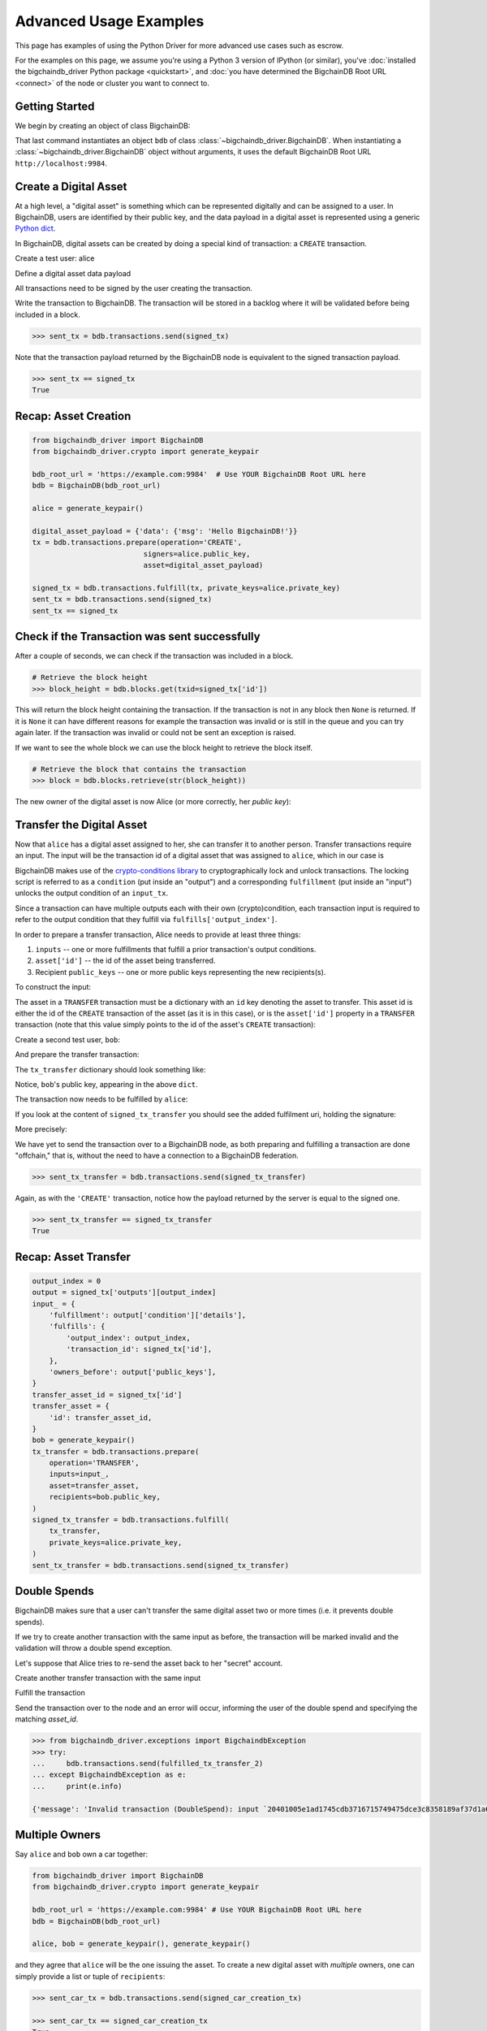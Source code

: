 .. _advanced-usage:

=======================
Advanced Usage Examples
=======================

This page has examples of using the Python Driver for more advanced use
cases such as escrow.

.. todo:: This is work in progress. More examples will gradually appear as issues like

    * https://github.com/bigchaindb/bigchaindb-driver/issues/110

    are taken care of.

For the examples on this page,
we assume you're using a Python 3 version of IPython (or similar),
you've :doc:`installed the bigchaindb_driver Python package <quickstart>`,
and :doc:`you have determined the BigchainDB Root URL <connect>`
of the node or cluster you want to connect to.


Getting Started
---------------

We begin by creating an object of class BigchainDB:

.. ipython::

    In [0]: from bigchaindb_driver import BigchainDB

    In [0]: bdb_root_url = 'https://example.com:9984'  # Use YOUR BigchainDB Root URL here

    In [0]: bdb = BigchainDB(bdb_root_url)

That last command instantiates an object ``bdb`` of class
:class:`~bigchaindb_driver.BigchainDB`. When instantiating a
:class:`~bigchaindb_driver.BigchainDB` object without arguments, it
uses the default BigchainDB Root URL ``http://localhost:9984``.


Create a Digital Asset
----------------------

At a high level, a "digital asset" is something which can be represented
digitally and can be assigned to a user. In BigchainDB, users are identified by
their public key, and the data payload in a digital asset is represented using
a generic `Python dict <https://docs.python.org/3.4/tutorial/datastructures.html#dictionaries>`_.

In BigchainDB, digital assets can be created by doing a special kind of
transaction: a ``CREATE`` transaction.

.. ipython::

    In [0]: from bigchaindb_driver.crypto import generate_keypair

Create a test user: alice

.. ipython::

    In [0]: alice = generate_keypair()

Define a digital asset data payload

.. ipython::

    In [0]: digital_asset_payload = {'data': {'msg': 'Hello BigchainDB!'}}

    In [0]: tx = bdb.transactions.prepare(operation='CREATE',
       ...:                               signers=alice.public_key,
       ...:                               asset=digital_asset_payload)

All transactions need to be signed by the user creating the transaction.

.. ipython::

    In [0]: signed_tx = bdb.transactions.fulfill(tx, private_keys=alice.private_key)

    In [0]: signed_tx

Write the transaction to BigchainDB. The transaction will be stored in a
backlog where it will be validated before being included in a block.

.. code-block:: python

    >>> sent_tx = bdb.transactions.send(signed_tx)

Note that the transaction payload returned by the BigchainDB node is equivalent
to the signed transaction payload.

.. code-block:: python

    >>> sent_tx == signed_tx
    True

Recap: Asset Creation
---------------------

.. code-block:: python

    from bigchaindb_driver import BigchainDB
    from bigchaindb_driver.crypto import generate_keypair

    bdb_root_url = 'https://example.com:9984'  # Use YOUR BigchainDB Root URL here
    bdb = BigchainDB(bdb_root_url)

    alice = generate_keypair()

    digital_asset_payload = {'data': {'msg': 'Hello BigchainDB!'}}
    tx = bdb.transactions.prepare(operation='CREATE',
                              signers=alice.public_key,
                              asset=digital_asset_payload)

    signed_tx = bdb.transactions.fulfill(tx, private_keys=alice.private_key)
    sent_tx = bdb.transactions.send(signed_tx)
    sent_tx == signed_tx

Check if the Transaction was sent successfully
-----------------------------------------------

After a couple of seconds, we can check if the transaction was included in a
block.

.. code-block:: python

    # Retrieve the block height
    >>> block_height = bdb.blocks.get(txid=signed_tx['id'])

This will return the block height containing the transaction. If the transaction is not in any block then ``None`` is
returned. If it is ``None`` it can have different reasons for example the transaction was invalid or is still in the
queue and you can try again later. If the transaction was invalid or could not be sent an exception is raised.

If we want to see the whole block we can use the block height to retrieve the block itself.

.. code-block:: python

    # Retrieve the block that contains the transaction
    >>> block = bdb.blocks.retrieve(str(block_height))

The new owner of the digital asset is now Alice (or more correctly, her *public
key*):

.. ipython::

    In [0]: alice.public_key


Transfer the Digital Asset
--------------------------

Now that ``alice`` has a digital asset assigned to her, she can transfer it to
another person. Transfer transactions require an input. The input will be the
transaction id of a digital asset that was assigned to ``alice``, which in our
case is

.. ipython::

    In [0]: signed_tx['id']

BigchainDB makes use of the `crypto-conditions library <https://github.com/bigchaindb/cryptoconditions>`_
to cryptographically lock and unlock transactions. The locking script is
referred to as a ``condition`` (put inside an "output") and a corresponding
``fulfillment`` (put inside an "input") unlocks the output condition of an
``input_tx``.

Since a transaction can have multiple outputs each with their own
(crypto)condition, each transaction input is required to refer to the output
condition that they fulfill via ``fulfills['output_index']``.

.. image:: _static/tx_single_condition_single_fulfillment_v1.png
    :scale: 70%
    :align: center

In order to prepare a transfer transaction, Alice needs to provide at least
three things:

1. ``inputs`` -- one or more fulfillments that fulfill a prior transaction's
   output conditions.
2. ``asset['id']`` -- the id of the asset being transferred.
3. Recipient ``public_keys`` -- one or more public keys representing the new
   recipients(s).

To construct the input:

.. ipython::

    In [0]: output_index = 0

    In [0]: output = signed_tx['outputs'][output_index]

    In [0]: input_ = {
       ...:     'fulfillment': output['condition']['details'],
       ...:     'fulfills': {
       ...:         'output_index': output_index,
       ...:         'transaction_id': signed_tx['id'],
       ...:     },
       ...:     'owners_before': output['public_keys'],
       ...: }

The asset in a ``TRANSFER`` transaction must be a dictionary with an ``id`` key
denoting the asset to transfer. This asset id is either the id of the
``CREATE`` transaction of the asset (as it is in this case), or is the
``asset['id']`` property in a ``TRANSFER`` transaction (note that this value
simply points to the id of the asset's ``CREATE`` transaction):

.. ipython::

    In [0]: transfer_asset_id = signed_tx['id']

    In [0]: transfer_asset = {
       ...:     'id': transfer_asset_id,
       ...: }

Create a second test user, ``bob``:

.. ipython::

    In [0]: bob = generate_keypair()

    In [0]: bob.public_key

And prepare the transfer transaction:

.. ipython::

    In [0]: tx_transfer = bdb.transactions.prepare(
       ...:     operation='TRANSFER',
       ...:     inputs=input_,
       ...:     asset=transfer_asset,
       ...:     recipients=bob.public_key,
       ...: )

The ``tx_transfer`` dictionary should look something like:

.. ipython::

    In [0]: tx_transfer

Notice, ``bob``'s public key, appearing in the above ``dict``.

.. ipython::

    In [0]: tx_transfer['outputs'][0]['public_keys'][0]

    In [0]: bob.public_key

The transaction now needs to be fulfilled by ``alice``:

.. ipython::

    In [0]: signed_tx_transfer = bdb.transactions.fulfill(
       ...:     tx_transfer,
       ...:     private_keys=alice.private_key,
       ...: )

If you look at the content of ``signed_tx_transfer`` you should see the added
fulfilment uri, holding the signature:

.. ipython::

    In [0]: signed_tx_transfer

More precisely:

.. ipython::

    In [0]: signed_tx_transfer['inputs'][0]['fulfillment']

We have yet to send the transaction over to a BigchainDB node, as both
preparing and fulfilling a transaction are done "offchain," that is, without
the need to have a connection to a BigchainDB federation.

.. code-block:: python

    >>> sent_tx_transfer = bdb.transactions.send(signed_tx_transfer)

Again, as with the ``'CREATE'`` transaction, notice how the payload returned
by the server is equal to the signed one.

.. code-block:: python

    >>> sent_tx_transfer == signed_tx_transfer
    True

Recap: Asset Transfer
--------------------------------

.. code-block:: python

    output_index = 0
    output = signed_tx['outputs'][output_index]
    input_ = {
        'fulfillment': output['condition']['details'],
        'fulfills': {
            'output_index': output_index,
            'transaction_id': signed_tx['id'],
        },
        'owners_before': output['public_keys'],
    }
    transfer_asset_id = signed_tx['id']
    transfer_asset = {
        'id': transfer_asset_id,
    }
    bob = generate_keypair()
    tx_transfer = bdb.transactions.prepare(
        operation='TRANSFER',
        inputs=input_,
        asset=transfer_asset,
        recipients=bob.public_key,
    )
    signed_tx_transfer = bdb.transactions.fulfill(
        tx_transfer,
        private_keys=alice.private_key,
    )
    sent_tx_transfer = bdb.transactions.send(signed_tx_transfer)

Double Spends
-------------

BigchainDB makes sure that a user can't transfer the same digital asset two or
more times (i.e. it prevents double spends).

If we try to create another transaction with the same input as before, the
transaction will be marked invalid and the validation will throw a double spend
exception.

Let's suppose that Alice tries to re-send the asset back to her "secret"
account.

.. ipython::

    In [0]: alice_secret_stash = generate_keypair()

Create another transfer transaction with the same input

.. ipython::

    In [0]: tx_transfer_2 = bdb.transactions.prepare(
       ...:     operation='TRANSFER',
       ...:     inputs=input_,
       ...:     asset=transfer_asset,
       ...:     recipients=alice_secret_stash.public_key,
       ...: )

Fulfill the transaction

.. ipython::

    In [0]: fulfilled_tx_transfer_2 = bdb.transactions.fulfill(
       ...:     tx_transfer_2,
       ...:     private_keys=alice.private_key,
       ...: )

Send the transaction over to the node and an error will occur, informing the user of the double spend and
specifying the matching `asset_id`.

.. code-block:: python

    >>> from bigchaindb_driver.exceptions import BigchaindbException
    >>> try:
    ...     bdb.transactions.send(fulfilled_tx_transfer_2)
    ... except BigchaindbException as e:
    ...     print(e.info)

    {'message': 'Invalid transaction (DoubleSpend): input `20401005e1ad1745cdb3716715749475dce3c8358189af37d1a6676a52733e16` was already spent', 'status': 400}

.. _car-multiple-owners:

Multiple Owners
---------------

Say ``alice`` and ``bob`` own a car together:

.. code-block:: python

    from bigchaindb_driver import BigchainDB
    from bigchaindb_driver.crypto import generate_keypair

    bdb_root_url = 'https://example.com:9984' # Use YOUR BigchainDB Root URL here
    bdb = BigchainDB(bdb_root_url)

    alice, bob = generate_keypair(), generate_keypair()

.. ipython::

    In [0]: car_asset = {
       ...:     'data': {
       ...:         'car': {
       ...:             'vin': '5YJRE11B781000196'
       ...:         }
       ...:     }
       ...: }

and they agree that ``alice`` will be the one issuing the asset. To create a
new digital asset with `multiple` owners, one can simply provide a
list or tuple of ``recipients``:

.. ipython::

    In [0]: car_creation_tx = bdb.transactions.prepare(
       ...:     operation='CREATE',
       ...:     signers=alice.public_key,
       ...:     recipients=(alice.public_key, bob.public_key),
       ...:     asset=car_asset,
       ...: )

    In [0]: signed_car_creation_tx = bdb.transactions.fulfill(
       ...:     car_creation_tx,
       ...:     private_keys=alice.private_key,
       ...: )

.. code-block:: python

    >>> sent_car_tx = bdb.transactions.send(signed_car_creation_tx)

    >>> sent_car_tx == signed_car_creation_tx
    True

Let's see how the example looks like when ``alice`` and ``bob`` are the issuers:

.. code-block:: python

    from bigchaindb_driver import BigchainDB
    from bigchaindb_driver.crypto import generate_keypair

    bdb_root_url = 'https://example.com:9984'
    bdb = BigchainDB(bdb_root_url)

    alice, bob = generate_keypair(), generate_keypair()

    car_asset = {
        'data': {
            'car': {
                'vin': '5YJRE11B781000196'
            }
        }
    }
    car_creation_tx = bdb.transactions.prepare(
        operation='CREATE',
        signers=(alice.public_key, bob.public_key),
        recipients=(alice.public_key, bob.public_key),
        asset=car_asset,
    )
    signed_car_creation_tx = bdb.transactions.fulfill(
        car_creation_tx,
        private_keys=[alice.private_key, bob.private_key],
    )
    sent_car_tx = bdb.transactions.send(signed_car_creation_tx)


One day, ``alice`` and ``bob``, having figured out how to teleport themselves,
and realizing they no longer need their car, wish to transfer the ownership of
their car over to ``carol``:

.. ipython::

    In [0]: carol = generate_keypair()

In order to prepare the transfer transaction, ``alice`` and ``bob`` need the
input:

.. ipython::

    In [0]: output_index = 0

    In [0]: output = signed_car_creation_tx['outputs'][output_index]

    In [0]: input_ = {
       ...:     'fulfillment': output['condition']['details'],
       ...:     'fulfills': {
       ...:         'output_index': output_index,
       ...:         'transaction_id': signed_car_creation_tx['id'],
       ...:     },
       ...:     'owners_before': output['public_keys'],
       ...: }

Let's take a moment to contemplate what this ``input_`` is:

.. ipython::

    In [0]: input_

and the asset (because it's a ``CREATE`` transaction):

.. ipython::

    In [0]: transfer_asset = {
       ...:     'id': signed_car_creation_tx['id'],
       ...: }

then ``alice`` can prepare the transfer:

.. ipython::

    In [0]: car_transfer_tx = bdb.transactions.prepare(
       ...:     operation='TRANSFER',
       ...:     recipients=carol.public_key,
       ...:     asset=transfer_asset,
       ...:     inputs=input_,
       ...: )

The asset can be transfered as soon as each of the original transaction's
``signers`` fulfills the transaction, that is ``alice`` and ``bob``.

To do so, simply provide a list of all private keys to the fulfill method.

.. ipython::

    In [0]: signed_car_transfer_tx = bdb.transactions.fulfill(
       ...:     car_transfer_tx, private_keys=[alice.private_key, bob.private_key]
       ...: )

.. danger:: We are currently working to support partial fulfillments, such that
    not all keys of all parties involved need to be supplied at once. The issue
    `bigchaindb/bigchaindb/issues/729 <https://github.com/bigchaindb/bigchaindb/issues/729>`_
    addresses the current limitation. Your feedback is welcome!

Note, that if one of the private keys is missing, the fulfillment will fail. If
we omit ``bob``:

.. ipython::

    In [0]: from bigchaindb_driver.exceptions import MissingPrivateKeyError

    In [0]: try:
       ...:     signed_car_transfer_tx = bdb.transactions.fulfill(
       ...:         car_transfer_tx,
       ...:         private_keys=alice.private_key,
       ...:     )
       ...: except MissingPrivateKeyError as e:
       ...:     print(e, e.__cause__, sep='\n')

Notice ``bob``'s public key in the above message:

.. ipython::

    In [0]:  bob.public_key

And the same goes for ``alice``. Try it!

Sending the transaction over to a BigchainDB node:

.. code-block:: python

    sent_car_transfer_tx = bdb.transactions.send(signed_car_transfer_tx)

Done!

Happy, ``alice`` and ``bob`` have successfully transferred the ownership of
their car to ``carol``, and can go on exploring the countless galaxies of the
universe using their new teleportation skills.

Crypto-Conditions (Advanced)
----------------------------

Introduction
~~~~~~~~~~~~
Crypto-conditions provide a mechanism to describe a signed message such that
multiple actors in a distributed system can all verify the same signed message
and agree on whether it matches the description.

This provides a useful primitive for event-based systems that are distributed
on the Internet since we can describe events in a standard deterministic manner
(represented by signed messages) and therefore define generic authenticated
event handlers.

Crypto-conditions are part of the Interledger protocol and the full
specification can be found
`here <https://interledger.org/five-bells-condition/spec.html>`_.

Implementations of the crypto-conditions are available in
`Python <https://github.com/bigchaindb/cryptoconditions>`_,
`JavaScript <https://github.com/interledger/five-bells-condition>`_, and
`Java <https://github.com/interledger/java-crypto-conditions>`_.


Threshold Conditions
~~~~~~~~~~~~~~~~~~~~

Threshold conditions introduce multi-signatures, m-of-n signatures, or even more complex binary Merkle trees to BigchainDB.

Setting up a generic threshold condition is a bit more elaborate than regular transaction signing but allows for flexible signing between multiple parties or groups.

The basic workflow for creating a more complex cryptocondition is the following:

1. Create a transaction template that includes the public key of all (nested)
   parties (``signers``) in the ``output``'s ``public_keys``
2. Set up the threshold condition using the
   `cryptocondition library <https://github.com/bigchaindb/cryptoconditions>`_
3. Update the output's condition and hash in the transaction template

We'll illustrate this with a threshold condition where 2 out of 3 of the
``signers`` need to sign the transaction:

.. todo:: Stay tuned. Will soon be documented once

    * https://github.com/bigchaindb/bigchaindb-driver/issues/109

    is taken care of.

.. .. code-block:: python
..
..     import cryptoconditions as cc
..
..     # Create some new testusers
..     thresholduser1 = generate_keypair()
..     thresholduser2 = generate_keypair()
..     thresholduser3 = generate_keypair()
..
..     # Retrieve the last transaction of bob
..     tx_retrieved_id = b.get_owned_ids(bob).pop()
..
..     # Create a base template for a 1-input/2-output transaction
..     # todo: Needs https://github.com/bigchaindb/bigchaindb-driver/issues/109
..
..     # Create a Threshold Cryptocondition
..     threshold_condition = cc.ThresholdSha256Fulfillment(threshold=2)
..     threshold_condition.add_subfulfillment(
..         cc.Ed25519Fulfillment(public_key=thresholduser1.public_key))
..     threshold_condition.add_subfulfillment(
..         cc.Ed25519Fulfillment(public_key=thresholduser2.public_key))
..     threshold_condition.add_subfulfillment(
..         cc.Ed25519Fulfillment(public_key=thresholduser3.public_key))
..
..     # Update the condition in the newly created transaction
..     threshold_tx['outputs'][0]['condition'] = {
..         'details': threshold_condition.to_dict(),
..         'uri': threshold_condition.condition.serialize_uri()
..     }
..
..     # Conditions have been updated, so the transaction hash (ID) needs updating
..     # todo: Replace with ? (common, driver util)
..     threshold_tx['id'] = util.get_hash_data(threshold_tx)
..
..     # Sign the transaction
..     # todo: Needs https://github.com/bigchaindb/bigchaindb-driver/issues/109
..     threshold_tx_signed = bdb.transactions.sign(threshold_tx, bob)
..
..     # Write the transaction
..     # todo: Needs https://github.com/bigchaindb/bigchaindb-driver/issues/109
..     b.write_transaction(threshold_tx_signed)
..
..     # Check if the transaction is already in the bigchain
..     tx_threshold_retrieved = bdb.transactions.retrieve(threshold_tx_signed['id'])
..     tx_threshold_retrieved
..
.. .. code-block:: python
..
..     { ... }

The transaction can now be transfered by fulfilling the threshold condition.

The fulfillment involves:

1. Create a transaction template that includes the public key of all (nested)
   parties (``signers``) in the ``inputs``'s ``owners_before``
2. Parsing the threshold condition into a fulfillment using the
   `cryptocondition library <https://github.com/bigchaindb/cryptoconditions>`_
3. Signing all necessary subfulfillments and updating the ``inputs`` of the
   transaction


.. todo:: Stay tuned. Will soon be documented once

    * https://github.com/bigchaindb/bigchaindb-driver/issues/110

    are taken care of.

.. .. code-block:: python
..
..     # Create a new testuser to receive
..     thresholduser4 = generate_keypair()
..
..     # Retrieve the last transaction of thresholduser1_pub
..     tx_retrieved_id = b.get_owned_ids(thresholduser1.public_key).pop()
..
..     # Create a base template for a 2-input/1-output transaction
..     threshold_tx_transfer = b.create_transaction(
..         [thresholduser1.public_key,
..          thresholduser2.public_key,
..          thresholduser3.public_key],
..         thresholduser4.public_key,
..         tx_retrieved_id,
..         'TRANSFER'
..     )
..
..     # Parse the threshold cryptocondition
..     threshold_fulfillment = cc.Fulfillment.from_dict(
..         threshold_tx['outputs'][0]['condition']['details'])
..
..     subfulfillment1 = threshold_fulfillment.get_subcondition_from_vk(thresholduser1.public_key)[0]
..     subfulfillment2 = threshold_fulfillment.get_subcondition_from_vk(thresholduser2.public_key)[0]
..     subfulfillment3 = threshold_fulfillment.get_subcondition_from_vk(thresholduser3.public_key)[0]
..
..
..     # Get the fulfillment message to sign
..     threshold_tx_fulfillment_message = util.get_fulfillment_message(
..         threshold_tx_transfer,
..         threshold_tx_transfer['inputs'][0],
..         serialized=True
..     )
..
..     # Clear the subconditions of the threshold fulfillment, they will be added again after signing
..     threshold_fulfillment.subconditions = []
..
..     # Sign and add the subconditions until threshold of 2 is reached
..     subfulfillment1.sign(threshold_tx_fulfillment_message, crypto.SigningKey(thresholduser1_priv))
..     threshold_fulfillment.add_subfulfillment(subfulfillment1)
..     subfulfillment2.sign(threshold_tx_fulfillment_message, crypto.SigningKey(thresholduser2_priv))
..     threshold_fulfillment.add_subfulfillment(subfulfillment2)
..
..     # Add remaining (unfulfilled) fulfillment as a condition
..     threshold_fulfillment.add_subcondition(subfulfillment3.condition)
..
..     # Update the fulfillment
..     threshold_tx_transfer['inputs'][0]['fulfillment'] = threshold_fulfillment.serialize_uri()
..
..     # Optional validation checks
..     assert threshold_fulfillment.validate(threshold_tx_fulfillment_message) == True
..     assert b.validate_fulfillments(threshold_tx_transfer) == True
..     assert b.validate_transaction(threshold_tx_transfer)
..
..     b.write_transaction(threshold_tx_transfer)
..     threshold_tx_transfer
..
.. .. code-block:: python
..
..     { ... }


Hash-locked Conditions
~~~~~~~~~~~~~~~~~~~~~~

A hash-lock condition on an asset is like a password condition: anyone with the
secret preimage (i.e. a password) can fulfill the hash-lock condition and
transfer the asset to themselves.

Under the hood, fulfilling a hash-lock condition amounts to finding a string
(a "preimage") which, when hashed, results in a given value. It's easy to
verify that a given preimage hashes to the given value, but it's
computationally difficult to `find` a string which hashes to the given value.
The only practical way to get a valid preimage is to get it from the original
creator (possibly via intermediaries).

One possible use case is to distribute preimages as "digital vouchers." The
first person to redeem a voucher will get the associated asset.

A federation node can create an asset with a hash-lock condition and no
``owners_after``. Anyone who can fullfill the hash-lock condition can transfer
the asset to themselves.

.. todo:: Stay tuned. Will soon be documented once

    * https://github.com/bigchaindb/bigchaindb-driver/issues/110

    are taken care of.

.. .. code-block:: python
..
..     # Create a hash-locked asset without any owners_after
..     hashlock_tx = b.create_transaction(b.me, None, None, 'CREATE')
..
..     # Define a secret that will be hashed - fulfillments need to guess the secret
..     secret = b'much secret! wow!'
..     first_tx_condition = cc.PreimageSha256Fulfillment(preimage=secret)
..
..     # The conditions list is empty, so we need to append a new condition
..     hashlock_tx['outputs'].append({
..         'condition': {
..             'uri': first_tx_condition.condition.serialize_uri()
..         },
..         'public_keys': None
..     })
..
..     # Conditions have been updated, so the hash needs updating
..     hashlock_tx['id'] = util.get_hash_data(hashlock_tx)
..
..     # The asset needs to be signed by the owner_before
..     hashlock_tx_signed = b.sign_transaction(hashlock_tx, b.me_private)
..
..     # Some validations
..     assert b.validate_transaction(hashlock_tx_signed) == hashlock_tx_signed
..
..     b.write_transaction(hashlock_tx_signed)
..     hashlock_tx_signed
..
.. .. code-block:: python
..
..     { ... }

In order to redeem the asset, one needs to create a fulfillment with the
correct secret:

.. todo:: Stay tuned. Will soon be documented once

    * https://github.com/bigchaindb/bigchaindb-driver/issues/110

    are taken care of.

.. .. code-block:: python
..
..     hashlockuser = crypto.generate_keypair()
..
..     # Create hashlock fulfillment tx
..     hashlock_fulfill_tx = b.create_transaction(
..         None,
..         hashlockuser.public_key,
..         {'transaction_id': hashlock_tx['id'], 'output_index': 0},
..         'TRANSFER'
..     )
..
..     # Provide a wrong secret
..     hashlock_fulfill_tx_fulfillment = cc.PreimageSha256Fulfillment(preimage=b'')
..     hashlock_fulfill_tx['inputs'][0]['fulfillment'] = \
..         hashlock_fulfill_tx_fulfillment.serialize_uri()
..
..     assert b.is_valid_transaction(hashlock_fulfill_tx) == False
..
..     # Provide the right secret
..     hashlock_fulfill_tx_fulfillment = cc.PreimageSha256Fulfillment(preimage=secret)
..     hashlock_fulfill_tx['inputs'][0]['fulfillment'] = \
..         hashlock_fulfill_tx_fulfillment.serialize_uri()
..
..     assert b.validate_transaction(hashlock_fulfill_tx) == hashlock_fulfill_tx
..
..     b.write_transaction(hashlock_fulfill_tx)
..     hashlock_fulfill_tx
..
.. .. code-block:: python
..
..     { ... }

Timeout Conditions
~~~~~~~~~~~~~~~~~~

Timeout conditions allow assets to expire after a certain time.
The primary use case of timeout conditions is to enable :ref:`Escrow`.

The condition can only be fulfilled before the expiry time.
Once expired, the asset is lost and cannot be fulfilled by anyone.

.. note:: The timeout conditions are BigchainDB-specific and not (yet)
    supported by the ILP standard.

.. important:: **Caveat**: The times between nodes in a BigchainDB federation
    may (and will) differ slightly. In this case, the majority of the nodes
    will decide.

.. todo:: Stay tuned. Will soon be documented once

    * https://github.com/bigchaindb/bigchaindb-driver/issues/110

    are taken care of.

.. .. code-block:: python
..
..     # Create a timeout asset without any owners_after
..     tx_timeout = b.create_transaction(b.me, None, None, 'CREATE')
..
..     # Set expiry time - the asset needs to be transfered before expiration
..     time_sleep = 12
..     time_expire = str(float(util.timestamp()) + time_sleep)  # 12 secs from now
..     condition_timeout = cc.TimeoutFulfillment(expire_time=time_expire)
..
..     # The conditions list is empty, so we need to append a new condition
..     tx_timeout['outputs'].append({
..         'condition': {
..             'details': condition_timeout.to_dict(),
..             'uri': condition_timeout.condition.serialize_uri()
..         },
..         'public_keys': None
..     })
..
..     # Conditions have been updated, so the hash needs updating
..     tx_timeout['id'] = util.get_hash_data(tx_timeout)
..
..     # The asset needs to be signed by the owner_before
..     tx_timeout_signed = b.sign_transaction(tx_timeout, b.me_private)
..
..     # Some validations
..     assert b.validate_transaction(tx_timeout_signed) == tx_timeout_signed
..
..     b.write_transaction(tx_timeout_signed)
..     tx_timeout_signed
..
.. .. code-block:: python
..
..     { ... }

The following demonstrates that the transaction invalidates once the timeout
occurs:

.. todo:: Stay tuned. Will soon be documented once

    * https://github.com/bigchaindb/bigchaindb-driver/issues/110

    are taken care of.

.. .. code-block:: python
..
..     from time import sleep
..
..     # Create a timeout fulfillment tx
..     tx_timeout_transfer = b.create_transaction(None, alice.public_key, {'transaction_id': tx_timeout['id'], 'output_index': 0}, 'TRANSFER')
..
..     # Parse the timeout condition and create the corresponding fulfillment
..     timeout_fulfillment = cc.Fulfillment.from_dict(
..         tx_timeout['outputs'][0]['condition']['details'])
..     tx_timeout_transfer['inputs'][0]['fulfillment'] = timeout_fulfillment.serialize_uri()
..
..     # No need to sign transaction, like with hashlocks
..
..     # Small test to see the state change
..     for i in range(time_sleep - 4):
..         tx_timeout_valid = b.is_valid_transaction(tx_timeout_transfer) == tx_timeout_transfer
..         seconds_to_timeout = int(float(time_expire) - float(util.timestamp()))
..         print('tx_timeout valid: {} ({}s to timeout)'.format(tx_timeout_valid, seconds_to_timeout))
..         sleep(1)

If you were fast enough, you should see the following output:

.. todo:: Stay tuned. Will soon be documented once

    * https://github.com/bigchaindb/bigchaindb-driver/issues/110

    are taken care of.

.. .. code-block:: python
..
..     tx_timeout valid: True (3s to timeout)
..     tx_timeout valid: True (2s to timeout)
..     tx_timeout valid: True (1s to timeout)
..     tx_timeout valid: True (0s to timeout)
..     tx_timeout valid: False (0s to timeout)
..     tx_timeout valid: False (-1s to timeout)
..     tx_timeout valid: False (-2s to timeout)
..     tx_timeout valid: False (-3s to timeout)


.. _escrow:

Escrow
~~~~~~

Escrow is a mechanism for conditional release of assets.

This means that the assets are locked up by a trusted party until an
``execute`` condition is presented. In order not to tie up the assets forever,
the escrow foresees an ``abort`` condition, which is typically an expiry time.

BigchainDB and cryptoconditions provides escrow out-of-the-box, without the
need of a trusted party.

A threshold condition is used to represent the escrow, since BigchainDB
transactions cannot have a `pending` state.

.. image:: _static/tx_escrow_execute_abort.png
    :scale: 70%
    :align: center

The logic for switching between ``execute`` and ``abort`` conditions is
conceptually simple:

.. code-block:: python

    if timeout_condition.validate(utcnow()):
        execute_fulfillment.validate(msg) == True
        abort_fulfillment.validate(msg) == False
    else:
        execute_fulfillment.validate(msg) == False
        abort_fulfillment.validate(msg) == True

The above switch can be implemented as follows using threshold cryptoconditions:

.. image:: _static/cc_escrow_execute_abort.png
    :align: center

The inverted timeout is denoted by a -1 threshold, which negates the output of
the fulfillment.

.. code-block:: python

    inverted_fulfillment.validate(msg) == not fulfillment.validate(msg)

.. note:: inverted thresholds are BigchainDB-specific and not supported by the
    ILP standard. The main reason is that it's difficult to tell whether the
    fulfillment was negated, or just omitted.


The following code snippet shows how to create an escrow condition:

.. todo:: Stay tuned. Will soon be documented once

    * https://github.com/bigchaindb/bigchaindb-driver/issues/108
    * https://github.com/bigchaindb/bigchaindb-driver/issues/110

    are taken care of.

.. .. code-block:: python
..
..     # Retrieve the last transaction of bob.public_key (or create a new asset)
..     tx_retrieved_id = b.get_owned_ids(bob.public_key).pop()
..
..     # Create a base template with the execute and abort address
..     tx_escrow = b.create_transaction(bob.public_key, [bob.public_key, alice.public_key], tx_retrieved_id, 'TRANSFER')
..
..     # Set expiry time - the execute address needs to fulfill before expiration
..     time_sleep = 12
..     time_expire = str(float(util.timestamp()) + time_sleep)  # 12 secs from now
..
..     # Create the escrow and timeout condition
..     condition_escrow = cc.ThresholdSha256Fulfillment(threshold=1)  # OR Gate
..     condition_timeout = cc.TimeoutFulfillment(expire_time=time_expire)  # only valid if now() <= time_expire
..     condition_timeout_inverted = cc.InvertedThresholdSha256Fulfillment(threshold=1)
..     condition_timeout_inverted.add_subfulfillment(condition_timeout)  # invert the timeout condition
..
..     # Create the execute branch
..     condition_execute = cc.ThresholdSha256Fulfillment(threshold=2)  # AND gate
..     condition_execute.add_subfulfillment(cc.Ed25519Fulfillment(public_key=alice.public_key))  # execute address
..     condition_execute.add_subfulfillment(condition_timeout)  # federation checks on expiry
..     condition_escrow.add_subfulfillment(condition_execute)
..
..     # Create the abort branch
..     condition_abort = cc.ThresholdSha256Fulfillment(threshold=2)  # AND gate
..     condition_abort.add_subfulfillment(cc.Ed25519Fulfillment(public_key=bob.public_key))  # abort address
..     condition_abort.add_subfulfillment(condition_timeout_inverted)
..     condition_escrow.add_subfulfillment(condition_abort)
..
..     # Update the condition in the newly created transaction
..     tx_escrow['outputs'][0]['condition'] = {
..         'details': condition_escrow.to_dict(),
..         'uri': condition_escrow.condition.serialize_uri()
..     }
..
..     # Conditions have been updated, so the hash needs updating
..     tx_escrow['id'] = util.get_hash_data(tx_escrow)
..
..     # The asset needs to be signed by the owner_before
..     tx_escrow_signed = b.sign_transaction(tx_escrow, bob.private_key)
..
..     # Some validations
..     assert b.validate_transaction(tx_escrow_signed) == tx_escrow_signed
..
..     b.write_transaction(tx_escrow_signed)
..     tx_escrow_signed
..
.. .. code-block:: python
..
..     { ... }

    At any given moment ``alice`` and ``bob`` can try to fulfill the
    ``execute`` and ``abort`` branch respectively. Whether the fulfillment will
    validate depends on the timeout condition.

    We'll illustrate this by example.

    In the case of ``alice``, we create the ``execute`` fulfillment:

.. todo:: Stay tuned. Will soon be documented once

    * https://github.com/bigchaindb/bigchaindb-driver/issues/108
    * https://github.com/bigchaindb/bigchaindb-driver/issues/110

    are taken care of.

.. .. code-block:: python
..
..     # Create a base template for execute fulfillment
..     tx_escrow_execute = b.create_transaction([bob.public_key, alice.public_key], alice.public_key, {'transaction_id': tx_escrow_signed['id'], 'output_index': 0}, 'TRANSFER')
..
..     # Parse the Escrow cryptocondition
..     escrow_fulfillment = cc.Fulfillment.from_dict(
..         tx_escrow['outputs'][0]['condition']['details'])
..
..     subfulfillment_alice = escrow_fulfillment.get_subcondition_from_vk(alice.public_key)[0]
..     subfulfillment_bob = escrow_fulfillment.get_subcondition_from_vk(bob.public_key)[0]
..     subfulfillment_timeout = escrow_fulfillment.subconditions[0]['body'].subconditions[1]['body']
..     subfulfillment_timeout_inverted = escrow_fulfillment.subconditions[1]['body'].subconditions[1]['body']
..
..     # Get the fulfillment message to sign
..     tx_escrow_execute_fulfillment_message = \
..         util.get_fulfillment_message(tx_escrow_execute,
..                                      tx_escrow_execute['inputs'][0],
..                                      serialized=True)
..
..     # Clear the subconditions of the escrow fulfillment
..     escrow_fulfillment.subconditions = []
..
..     # Fulfill the execute branch
..     fulfillment_execute = cc.ThresholdSha256Fulfillment(threshold=2)
..     subfulfillment_alice.sign(tx_escrow_execute_fulfillment_message, crypto.SigningKey(alice.private_key))
..     fulfillment_execute.add_subfulfillment(subfulfillment_alice)
..     fulfillment_execute.add_subfulfillment(subfulfillment_timeout)
..     escrow_fulfillment.add_subfulfillment(fulfillment_execute)
..
..     # Do not fulfill the abort branch
..     condition_abort = cc.ThresholdSha256Fulfillment(threshold=2)
..     condition_abort.add_subfulfillment(subfulfillment_bob)
..     condition_abort.add_subfulfillment(subfulfillment_timeout_inverted)
..     escrow_fulfillment.add_subcondition(condition_abort.condition)  # Adding only the condition here
..
..     # Update the execute transaction with the fulfillment
..     tx_escrow_execute['inputs'][0]['fulfillment'] = escrow_fulfillment.serialize_uri()

In the case of ``bob``, we create the ``abort`` fulfillment:

.. todo:: Stay tuned. Will soon be documented once

    * https://github.com/bigchaindb/bigchaindb-driver/issues/108
    * https://github.com/bigchaindb/bigchaindb-driver/issues/110

    are taken care of.

.. .. code-block:: python
..
..     # Create a base template for execute fulfillment
..     tx_escrow_abort = b.create_transaction(
..         [bob.public_key, alice.public_key],
..         bob.public_key,
..         {'transaction_id': tx_escrow_signed['id'], 'output_index': 0},
..         'TRANSFER'
..     )
..
..     # Parse the threshold cryptocondition
..     escrow_fulfillment = cc.Fulfillment.from_dict(
..         tx_escrow['outputs'][0]['condition']['details'])
..
..     subfulfillment_alice = escrow_fulfillment.get_subcondition_from_vk(alice.public_key)[0]
..     subfulfillment_bob = escrow_fulfillment.get_subcondition_from_vk(bob.public_key)[0]
..     subfulfillment_timeout = escrow_fulfillment.subconditions[0]['body'].subconditions[1]['body']
..     subfulfillment_timeout_inverted = escrow_fulfillment.subconditions[1]['body'].subconditions[1]['body']
..
..     # Get the fulfillment message to sign
..     tx_escrow_abort_fulfillment_message = \
..         util.get_fulfillment_message(tx_escrow_abort,
..                                      tx_escrow_abort['inputs'][0],
..                                      serialized=True)
..
..     # Clear the subconditions of the escrow fulfillment
..     escrow_fulfillment.subconditions = []
..
..     # Do not fulfill the execute branch
..     condition_execute = cc.ThresholdSha256Fulfillment(threshold=2)
..     condition_execute.add_subfulfillment(subfulfillment_alice)
..     condition_execute.add_subfulfillment(subfulfillment_timeout)
..     escrow_fulfillment.add_subcondition(condition_execute.condition) # Adding only the condition here
..
..     # Fulfill the abort branch
..     fulfillment_abort = cc.ThresholdSha256Fulfillment(threshold=2)
..     subfulfillment_bob.sign(tx_escrow_abort_fulfillment_message, crypto.SigningKey(bob.private_key))
..     fulfillment_abort.add_subfulfillment(subfulfillment_bob)
..     fulfillment_abort.add_subfulfillment(subfulfillment_timeout_inverted)
..     escrow_fulfillment.add_subfulfillment(fulfillment_abort)
..
..     # Update the abort transaction with the fulfillment
..     tx_escrow_abort['inputs'][0]['fulfillment'] = escrow_fulfillment.serialize_uri()

The following demonstrates that the transaction validation switches once the
timeout occurs:

.. todo:: Stay tuned. Will soon be documented once

    * https://github.com/bigchaindb/bigchaindb-driver/issues/108
    * https://github.com/bigchaindb/bigchaindb-driver/issues/110

    are taken care of.

.. .. code-block:: python
..
..     for i in range(time_sleep - 4):
..         valid_execute = b.is_valid_transaction(tx_escrow_execute) == tx_escrow_execute
..         valid_abort = b.is_valid_transaction(tx_escrow_abort) == tx_escrow_abort
..
..         seconds_to_timeout = int(float(time_expire) - float(util.timestamp()))
..         print('tx_execute valid: {} - tx_abort valid {} ({}s to timeout)'.format(valid_execute, valid_abort, seconds_to_timeout))
..         sleep(1)

If you execute in a timely fashion, you should see the following:

.. todo:: Stay tuned. Will soon be documented once

    * https://github.com/bigchaindb/bigchaindb-driver/issues/108
    * https://github.com/bigchaindb/bigchaindb-driver/issues/110

    are taken care of.

.. .. code-block:: python
..
..     tx_execute valid: True - tx_abort valid False (3s to timeout)
..     tx_execute valid: True - tx_abort valid False (2s to timeout)
..     tx_execute valid: True - tx_abort valid False (1s to timeout)
..     tx_execute valid: True - tx_abort valid False (0s to timeout)
..     tx_execute valid: False - tx_abort valid True (0s to timeout)
..     tx_execute valid: False - tx_abort valid True (-1s to timeout)
..     tx_execute valid: False - tx_abort valid True (-2s to timeout)
..     tx_execute valid: False - tx_abort valid True (-3s to timeout)

Of course, when the ``execute`` transaction was accepted in-time by bigchaindb,
then writing the ``abort`` transaction after expiry will yield a
``Doublespend`` error.
